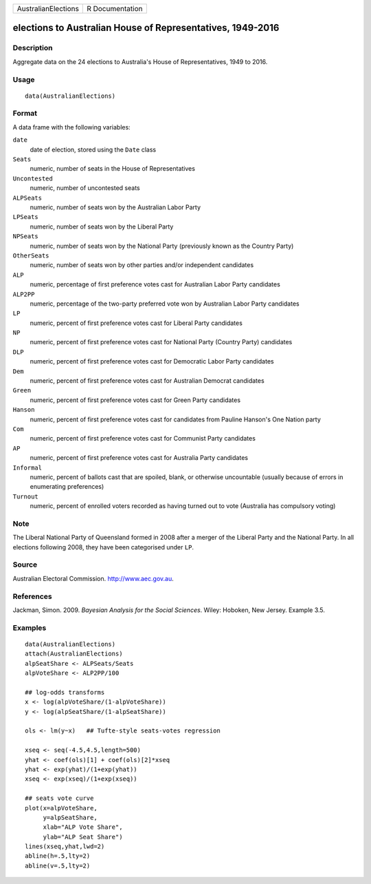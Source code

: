 +---------------------+-----------------+
| AustralianElections | R Documentation |
+---------------------+-----------------+

elections to Australian House of Representatives, 1949-2016
-----------------------------------------------------------

Description
~~~~~~~~~~~

Aggregate data on the 24 elections to Australia's House of
Representatives, 1949 to 2016.

Usage
~~~~~

::

    data(AustralianElections)

Format
~~~~~~

A data frame with the following variables:

``date``
    date of election, stored using the ``Date`` class

``Seats``
    numeric, number of seats in the House of Representatives

``Uncontested``
    numeric, number of uncontested seats

``ALPSeats``
    numeric, number of seats won by the Australian Labor Party

``LPSeats``
    numeric, number of seats won by the Liberal Party

``NPSeats``
    numeric, number of seats won by the National Party (previously known
    as the Country Party)

``OtherSeats``
    numeric, number of seats won by other parties and/or independent
    candidates

``ALP``
    numeric, percentage of first preference votes cast for Australian
    Labor Party candidates

``ALP2PP``
    numeric, percentage of the two-party preferred vote won by
    Australian Labor Party candidates

``LP``
    numeric, percent of first preference votes cast for Liberal Party
    candidates

``NP``
    numeric, percent of first preference votes cast for National Party
    (Country Party) candidates

``DLP``
    numeric, percent of first preference votes cast for Democratic Labor
    Party candidates

``Dem``
    numeric, percent of first preference votes cast for Australian
    Democrat candidates

``Green``
    numeric, percent of first preference votes cast for Green Party
    candidates

``Hanson``
    numeric, percent of first preference votes cast for candidates from
    Pauline Hanson's One Nation party

``Com``
    numeric, percent of first preference votes cast for Communist Party
    candidates

``AP``
    numeric, percent of first preference votes cast for Australia Party
    candidates

``Informal``
    numeric, percent of ballots cast that are spoiled, blank, or
    otherwise uncountable (usually because of errors in enumerating
    preferences)

``Turnout``
    numeric, percent of enrolled voters recorded as having turned out to
    vote (Australia has compulsory voting)

Note
~~~~

The Liberal National Party of Queensland formed in 2008 after a merger
of the Liberal Party and the National Party. In all elections following
2008, they have been categorised under ``LP``.

Source
~~~~~~

Australian Electoral Commission. http://www.aec.gov.au.

References
~~~~~~~~~~

Jackman, Simon. 2009. *Bayesian Analysis for the Social Sciences*.
Wiley: Hoboken, New Jersey. Example 3.5.

Examples
~~~~~~~~

::

    data(AustralianElections)
    attach(AustralianElections)
    alpSeatShare <- ALPSeats/Seats
    alpVoteShare <- ALP2PP/100

    ## log-odds transforms
    x <- log(alpVoteShare/(1-alpVoteShare))
    y <- log(alpSeatShare/(1-alpSeatShare))

    ols <- lm(y~x)   ## Tufte-style seats-votes regression

    xseq <- seq(-4.5,4.5,length=500)
    yhat <- coef(ols)[1] + coef(ols)[2]*xseq
    yhat <- exp(yhat)/(1+exp(yhat))
    xseq <- exp(xseq)/(1+exp(xseq))

    ## seats vote curve
    plot(x=alpVoteShare,
         y=alpSeatShare,
         xlab="ALP Vote Share",
         ylab="ALP Seat Share")
    lines(xseq,yhat,lwd=2)
    abline(h=.5,lty=2)
    abline(v=.5,lty=2)
